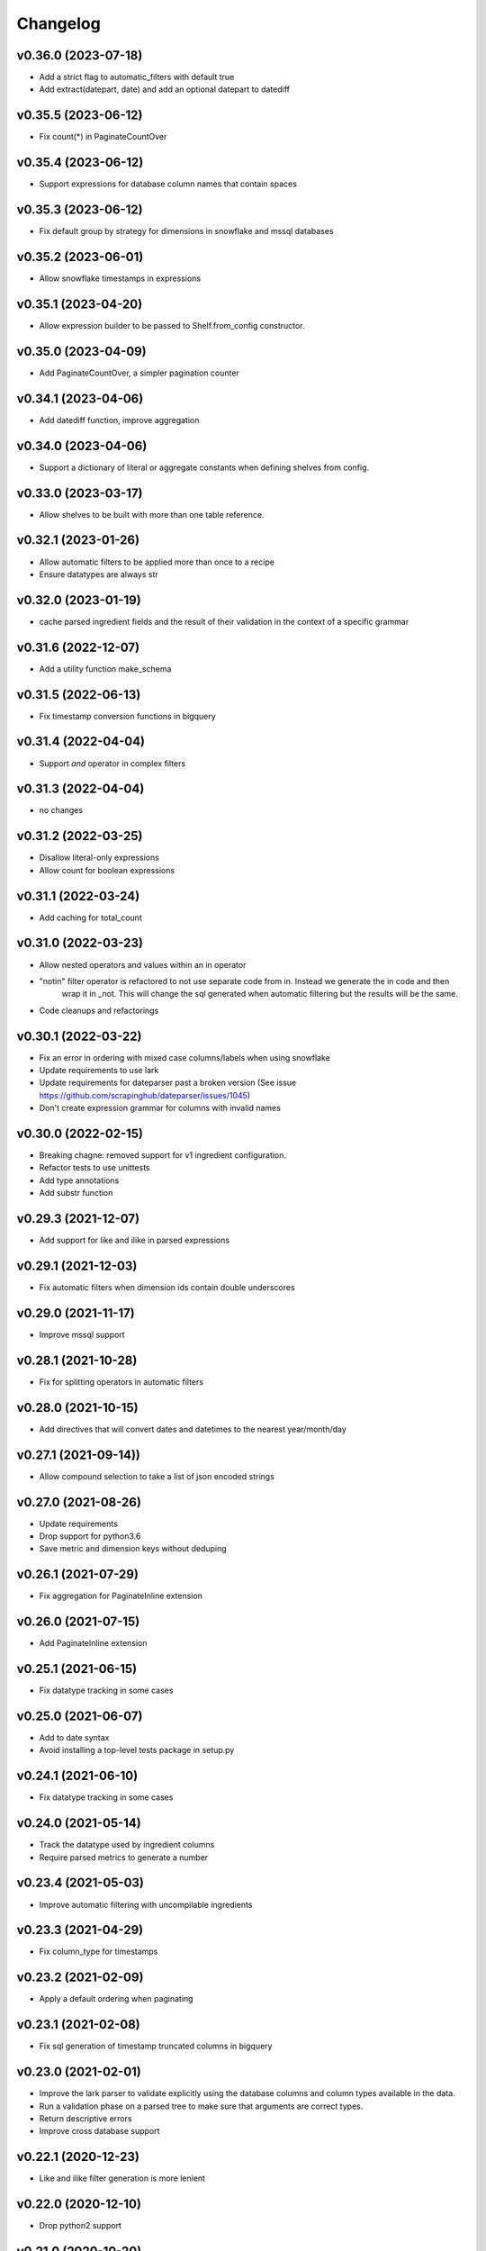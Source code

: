 
Changelog
=========

v0.36.0 (2023-07-18)
-----------------------------------------
* Add a strict flag to automatic_filters with default true
* Add extract(datepart, date) and add an optional datepart to datediff

v0.35.5 (2023-06-12)
-----------------------------------------
* Fix count(*) in PaginateCountOver

v0.35.4 (2023-06-12)
-----------------------------------------
* Support expressions for database column names that contain spaces

v0.35.3 (2023-06-12)
-----------------------------------------
* Fix default group by strategy for dimensions in snowflake and mssql databases

v0.35.2 (2023-06-01)
-----------------------------------------
* Allow snowflake timestamps in expressions

v0.35.1 (2023-04-20)
-----------------------------------------
* Allow expression builder to be passed to Shelf.from_config constructor.

v0.35.0 (2023-04-09)
-----------------------------------------
* Add PaginateCountOver, a simpler pagination counter

v0.34.1 (2023-04-06)
-----------------------------------------
* Add datediff function, improve aggregation

v0.34.0 (2023-04-06)
-----------------------------------------
* Support a dictionary of literal or aggregate constants when defining shelves from config.

v0.33.0 (2023-03-17)
-----------------------------------------
* Allow shelves to be built with more than one table reference.

v0.32.1 (2023-01-26)
-----------------------------------------
* Allow automatic filters to be applied more than once to a recipe
* Ensure datatypes are always str

v0.32.0 (2023-01-19)
-----------------------------------------
* cache parsed ingredient fields and the result of their validation in the context of a specific grammar

v0.31.6 (2022-12-07)
-----------------------------------------
* Add a utility function make_schema

v0.31.5 (2022-06-13)
-----------------------------------------
* Fix timestamp conversion functions in bigquery

v0.31.4 (2022-04-04)
-----------------------------------------
* Support `and` operator in complex filters

v0.31.3 (2022-04-04)
-----------------------------------------
* no changes

v0.31.2 (2022-03-25)
-----------------------------------------
* Disallow literal-only expressions
* Allow count for boolean expressions

v0.31.1 (2022-03-24)
-----------------------------------------
* Add caching for total_count

v0.31.0 (2022-03-23)
-----------------------------------------
* Allow nested operators and values within an in operator
* "notin" filter operator is refactored to not use separate code from in. Instead we generate the in code and then
   wrap it in _not. This will change the sql generated when automatic filtering but the results will be the same.
* Code cleanups and refactorings

v0.30.1 (2022-03-22)
-----------------------------------------
* Fix an error in ordering with mixed case columns/labels when using snowflake
* Update requirements to use lark
* Update requirements for dateparser past a broken version (See issue https://github.com/scrapinghub/dateparser/issues/1045)
* Don't create expression grammar for columns with invalid names

v0.30.0 (2022-02-15)
-----------------------------------------
* Breaking chagne: removed support for v1 ingredient configuration.
* Refactor tests to use unittests
* Add type annotations
* Add substr function

v0.29.3 (2021-12-07)
-----------------------------------------
* Add support for like and ilike in parsed expressions

v0.29.1 (2021-12-03)
-----------------------------------------
* Fix automatic filters when dimension ids contain double underscores

v0.29.0 (2021-11-17)
-----------------------------------------
* Improve mssql support

v0.28.1 (2021-10-28)
-----------------------------------------
* Fix for splitting operators in automatic filters

v0.28.0 (2021-10-15)
-----------------------------------------
* Add directives that will convert dates and datetimes to the nearest year/month/day

v0.27.1 (2021-09-14))
-----------------------------------------
* Allow compound selection to take a list of json encoded strings

v0.27.0 (2021-08-26)
-----------------------------------------
* Update requirements
* Drop support for python3.6
* Save metric and dimension keys without deduping

v0.26.1 (2021-07-29)
-----------------------------------------
* Fix aggregation for PaginateInline extension

v0.26.0 (2021-07-15)
-----------------------------------------
* Add PaginateInline extension

v0.25.1 (2021-06-15)
-----------------------------------------
* Fix datatype tracking in some cases

v0.25.0 (2021-06-07)
-----------------------------------------
* Add to date syntax
* Avoid installing a top-level tests package in setup.py

v0.24.1 (2021-06-10)
-----------------------------------------
* Fix datatype tracking in some cases

v0.24.0 (2021-05-14)
-----------------------------------------
* Track the datatype used by ingredient columns
* Require parsed metrics to generate a number

v0.23.4 (2021-05-03)
-----------------------------------------
* Improve automatic filtering with uncompilable ingredients

v0.23.3 (2021-04-29)
-----------------------------------------
* Fix column_type for timestamps

v0.23.2 (2021-02-09)
-----------------------------------------
* Apply a default ordering when paginating

v0.23.1 (2021-02-08)
-----------------------------------------
* Fix sql generation of timestamp truncated columns in bigquery

v0.23.0 (2021-02-01)
-----------------------------------------
* Improve the lark parser to validate explicitly using the database columns and
  column types available in the data.
* Run a validation phase on a parsed tree to make sure that arguments are correct types.
* Return descriptive errors
* Improve cross database support

v0.22.1 (2020-12-23)
-----------------------------------------
* Like and ilike filter generation is more lenient

v0.22.0 (2020-12-10)
-----------------------------------------
* Drop python2 support

v0.21.0 (2020-10-20)
-----------------------------------------
* Add [syntax] to disambiguate database columns in parsed fields
* Save original config to ingredient when generating parsed fields.

v0.20.1 (2020-10-07)
-----------------------------------------
* Fix issue with parsing >= and <=

v0.20.0 (2020-10-02)
-----------------------------------------
* Update total_count to use caching
* Fix datatime auto conversions

0.19.1 (2020-09-10)
-----------------------------------------
* Drop python2.7 testing support (Python2.7 support will be dropped in 0.20)
* Improve type identification in Ingredient.build_filter

0.19.0 (2020-09-04)
-----------------------------------------
* Support and documentation for compound selection in automatic filters
* Support for different sqlalchemy generation when using parsed fields
* Add support for date conversions and percentiles in bigquery.
* Ingredient.build_filters now returns SQLAlchemy BinaryExpression rather than Filter objects.

0.18.1 (2020-08-07)
-----------------------------------------
* Fix a bug in filter binning
* Happy birthday, Zoe!

0.18.0 (2020-07-31)
-----------------------------------------
* Add automatic filter binning for redshift to reduce required query compilations
* Add parsed field converters to perform casting and date truncation.

0.17.2 (2020-07-21)
-----------------------------------------
* Fix Paginate search to use value roles

0.17.1 (2020-07-09)
-----------------------------------------
* Fix parsed syntax for `field IS NULL`

0.17.0 (2020-06-26)
-----------------------------------------
* Set bucket default label to "Not found"
* Use sureberus to validate lookup is a dictionary if present in Dimension config
* Fix to ensure pagination page is 1 even if there is no data
* On shelf construction, create InvalidIngredient for ingredients that fail construction

0.16.0 (2020-06-19)
-----------------------------------------
* Ignore order_by on a recipe if the ingredient has not been added to the dimensions or metrics.
* Allows case insensitivity in "kind:" and support "kind: Measure" as an alternative to "kind: Metric"
* Fix like/ilike and pagination_q filtering against dimensions that have a non-string ID.
* Fix parsed sql generation for AND and OR
* Fix parsed sql generation for division when one of the terms is a constant (like sum(people) / 100.0)
* Adds IS NULL as a boolean expression
* Adds "Intelligent date" calculations to allow more useful date calculations relative to current date

0.15.0 (2020-05-08)
-----------------------------------------
* Ignore order_by if ingredients have not been added
* Support measure as a synonym for metric and be lenient about capitalization
  in shelf config

0.14.0 (2020-03-06)
-----------------------------------------
* Support graceful ingredient failures when ingredients can not be constructed from config.

0.13.1 (2020-02-11)
-----------------------------------------
* Fix a pg8000 issue

0.13.0 (2020-01-28)
-----------------------------------------

* Extend grouping strategies so recipes can also order by column labels
* Create a new shelf configuration that uses lark to parse text into SQLAlchemy.

0.12.0 (2019-11-25)
-----------------------------------------

* remove flapjack_stack and pyhash dependencies
* Add percentile aggregations to metrics from config.
* Use more accurate fetched_from_cache caching query attribute
* Add grouping strategies so recipes can group by column labels

0.11.0 (2019-11-07)
-----------------------------------------
* Add Paginate extension
* Fix deterministic Anonymization in python3
* CI improvements

0.10.0 (2019-08-07)
-----------------------------------------
* Support multiple quickselects which are ORed together

0.9.0 (2019-08-07)
-----------------------------------------
* Replace quickfilter with quickselect
* Improve and publish docs on at recipe.readthedocs.io
* Happy birthday, Zoe!

0.8.0 (2019-07-08)
-----------------------------------------
* Add cache control options.

0.7.0 (2019-06-24)
-----------------------------------------

* Support date ranges in configuration defined ingredients
* Add like, ilike, between in ingredients defined from config
* Better handling in automatic filters when Nones appear in lists
* Remove dirty flag
* Ingredients defined from config support safe division by default
* [ISSUE-37] Allow Dimension defined from config to be defined using buckets

0.6.2 (2019-06-11)
-----------------------------------------


0.1.0 (2017-02-05)
-----------------------------------------

* First release on PyPI.
